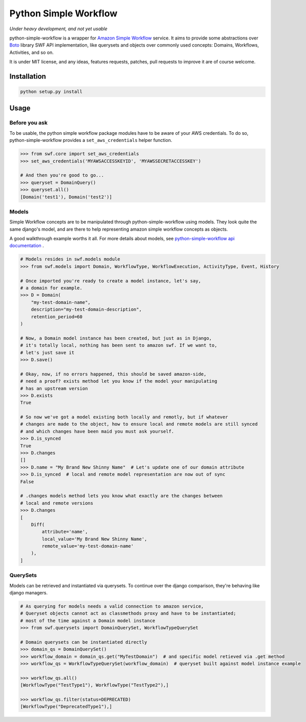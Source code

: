 ======================
Python Simple Workflow
======================

*Under heavy development, and not yet usable*

python-simple-workflow is a wrapper for `Amazon Simple Workflow <http://aws.amazon.com/en/swf/>`_ service. It aims to provide
some abstractions over `Boto <https://boto.readthedocs.org/en/latest/ref/swf.html>`_ library SWF API implementation, like querysets and objects over
commonly used concepts: Domains, Workflows, Activities, and so on.

It is under MIT license, and any ideas, features requests, patches, pull requests to improve it are of course welcome.

Installation
============

.. code-block:: shell

    python setup.py install


Usage
=====


Before you ask
--------------

To be usable, the python simple workflow package modules have to be aware of your AWS credentials. To do so,
python-simple-workflow provides a ``set_aws_credentials`` helper function.

.. code-block:: shell

    >>> from swf.core import set_aws_credentials
    >>> set_aws_credentials('MYAWSACCESSKEYID', 'MYAWSSECRETACCESSKEY')

    # And then you're good to go...
    >>> queryset = DomainQuery()
    >>> queryset.all()
    [Domain('test1'), Domain('test2')]


Models
------

Simple Workflow concepts are to be manipulated through python-simple-workflow using models. They look
quite the same django's model, and are there to help representing amazon simple workflow concepts as
objects.

A good walkthrough example worths it all. For more details about models, see `python-simple-workflow api documentation <https://python-simple-workflow.readthedocs.org/en/latest/api.html>`_ .

.. code-block:: python

    # Models resides in swf.models module
    >>> from swf.models import Domain, WorkflowType, WorkflowExecution, ActivityType, Event, History

    # Once imported you're ready to create a model instance, let's say,
    # a domain for example.
    >>> D = Domain(
        "my-test-domain-name",
        description="my-test-domain-description",
        retention_period=60
    )

    # Now, a Domain model instance has been created, but just as in Django,
    # it's totally local, nothing has been sent to amazon swf. If we want to,
    # let's just save it
    >>> D.save()

    # Okay, now, if no errors happened, this should be saved amazon-side,
    # need a proof? exists method let you know if the model your manipulating
    # has an upstream version
    >>> D.exists
    True

    # So now we've got a model existing both locally and remotly, but if whatever
    # changes are made to the object, how to ensure local and remote models are still synced
    # and which changes have been maid you must ask yourself.
    >>> D.is_synced
    True
    >>> D.changes
    []
    >>> D.name = "My Brand New Shinny Name"  # Let's update one of our domain attribute
    >>> D.is_synced  # local and remote model representation are now out of sync
    False

    # .changes models method lets you know what exactly are the changes between
    # local and remote versions
    >>> D.changes
    [
        Diff(
            attribute='name',
            local_value='My Brand New Shinny Name',
            remote_value='my-test-domain-name'
        ),
    ]


QuerySets
---------

Models can be retrieved and instantiated via querysets. To continue over the django comparison,
they're behaving like django managers.

.. code-block:: python

    # As querying for models needs a valid connection to amazon service,
    # Queryset objects cannot act as classmethods proxy and have to be instantiated;
    # most of the time against a Domain model instance
    >>> from swf.querysets import DomainQuerySet, WorkflowTypeQuerySet

    # Domain querysets can be instantiated directly
    >>> domain_qs = DomainQuerySet()
    >>> workflow_domain = domain_qs.get("MyTestDomain")  # and specific model retieved via .get method
    >>> workflow_qs = WorkflowTypeQuerySet(workflow_domain)  # queryset built against model instance example

    >>> workflow_qs.all()
    [WorkflowType("TestType1"), WorkflowType("TestType2"),]

    >>> workflow_qs.filter(status=DEPRECATED)
    [WorkflowType("DeprecatedType1"),]